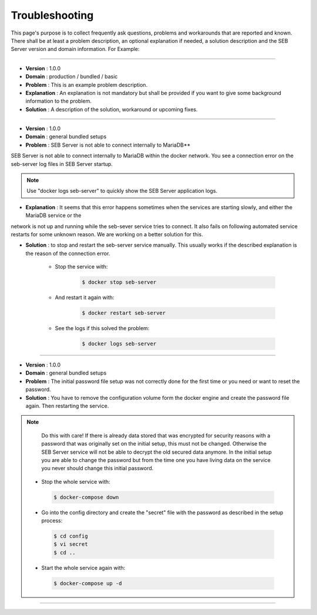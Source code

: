 Troubleshooting
===============

This page's purpose is to collect frequently ask questions, problems and workarounds that are reported and known. 
There shall be at least a problem description, an optional explanation if needed, a solution description and the SEB Server version and domain information. For Example:

--------------------------------

- **Version**     : 1.0.0
- **Domain**      : production / bundled / basic
- **Problem**     : This is an example problem description.
- **Explanation** : An explanation is not mandatory but shall be provided if you want to give some background information to the problem.
- **Solution**    : A description of the solution, workaround or upcoming fixes.

------------------------------

- **Version** : 1.0.0
- **Domain**  : general bundled setups
- **Problem** : SEB Server is not able to connect internally to MariaDB**

SEB Server is not able to connect internally to MariaDB within the docker network. You see a connection error on the seb-server log 
files in SEB Server startup. 

.. note::
   Use "docker logs seb-server" to quickly show the SEB Server application logs.
   
- **Explanation** : It seems that this error happens sometimes when the services are starting slowly, and either the MariaDB service or the 
network is not up and running while the seb-sever service tries to connect. It also fails on following automated service restarts for some unknown
reason. We are working on a better solution for this.

- **Solution** : to stop and restart the seb-server service manually. This usually works if the described explanation is the reason of the connection error.

    - Stop the service with:

        .. code-block:: bash
 
            $ docker stop seb-server
   
    - And restart it again with:

        .. code-block:: bash
 
            $ docker restart seb-server
   
    - See the logs if this solved the problem:

        .. code-block:: bash
 
            $ docker logs seb-server
   
-------------------------------------
   
- **Version** : 1.0.0
- **Domain**  : general bundled setups
- **Problem** : The initial password file setup was not correctly done for the first time or you need or want to reset the password.
- **Solution** : You have to remove the configuration volume form the docker engine and create the password file again. Then restarting the service.

.. note::
   Do this with care! If there is already data stored that was encrypted for security reasons with a password that was originally set on the
   initial setup, this must not be changed. Otherwise the SEB Server service will not be able to decrypt the old secured data anymore. 
   In the initial setup you are able to change the password but from the time one you have living data on the service you never should change
   this initial password. 

 - Stop the whole service with:

  .. code-block:: bash
 
    $ docker-compose down
   
 - Go into the config directory and create the "secret" file with the password as described in the setup process:

  .. code-block:: bash
 
    $ cd config
    $ vi secret
    $ cd ..
   
 - Start the whole service again with:

  .. code-block:: bash
 
    $ docker-compose up -d
   
------------------------------------------------

